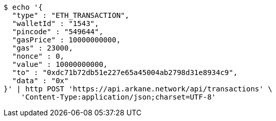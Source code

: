 [source,bash]
----
$ echo '{
  "type" : "ETH_TRANSACTION",
  "walletId" : "1543",
  "pincode" : "549644",
  "gasPrice" : 10000000000,
  "gas" : 23000,
  "nonce" : 0,
  "value" : 10000000000,
  "to" : "0xdc71b72db51e227e65a45004ab2798d31e8934c9",
  "data" : "0x"
}' | http POST 'https://api.arkane.network/api/transactions' \
    'Content-Type:application/json;charset=UTF-8'
----